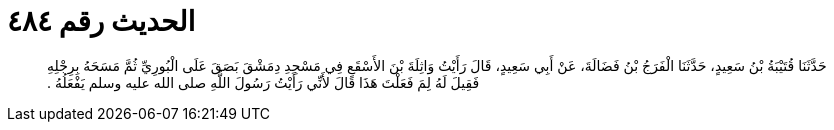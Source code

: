 
= الحديث رقم ٤٨٤

[quote.hadith]
حَدَّثَنَا قُتَيْبَةُ بْنُ سَعِيدٍ، حَدَّثَنَا الْفَرَجُ بْنُ فَضَالَةَ، عَنْ أَبِي سَعِيدٍ، قَالَ رَأَيْتُ وَاثِلَةَ بْنَ الأَسْقَعِ فِي مَسْجِدِ دِمَشْقَ بَصَقَ عَلَى الْبُورِيِّ ثُمَّ مَسَحَهُ بِرِجْلِهِ فَقِيلَ لَهُ لِمَ فَعَلْتَ هَذَا قَالَ لأَنِّي رَأَيْتُ رَسُولَ اللَّهِ صلى الله عليه وسلم يَفْعَلُهُ ‏.‏